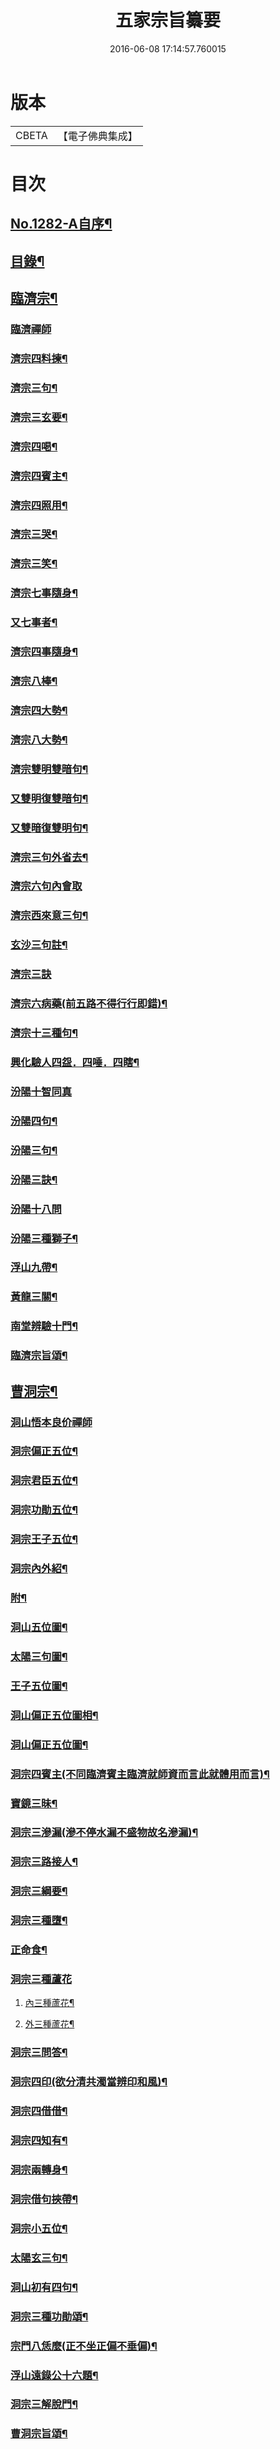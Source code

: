 #+TITLE: 五家宗旨纂要 
#+DATE: 2016-06-08 17:14:57.760015

* 版本
 |     CBETA|【電子佛典集成】|

* 目次
** [[file:KR6q0169_001.txt::001-0255a1][No.1282-A自序¶]]
** [[file:KR6q0169_001.txt::001-0255a17][目錄¶]]
** [[file:KR6q0169_001.txt::001-0255b14][臨濟宗¶]]
*** [[file:KR6q0169_001.txt::001-0255b14][臨濟禪師]]
*** [[file:KR6q0169_001.txt::001-0256a13][濟宗四料揀¶]]
*** [[file:KR6q0169_001.txt::001-0256b14][濟宗三句¶]]
*** [[file:KR6q0169_001.txt::001-0256c4][濟宗三玄要¶]]
*** [[file:KR6q0169_001.txt::001-0258a16][濟宗四喝¶]]
*** [[file:KR6q0169_001.txt::001-0258c20][濟宗四賓主¶]]
*** [[file:KR6q0169_001.txt::001-0259b5][濟宗四照用¶]]
*** [[file:KR6q0169_001.txt::001-0259c17][濟宗三哭¶]]
*** [[file:KR6q0169_001.txt::001-0259c24][濟宗三笑¶]]
*** [[file:KR6q0169_001.txt::001-0260a8][濟宗七事隨身¶]]
*** [[file:KR6q0169_001.txt::001-0260a16][又七事者¶]]
*** [[file:KR6q0169_001.txt::001-0260a24][濟宗四事隨身¶]]
*** [[file:KR6q0169_001.txt::001-0260b5][濟宗八棒¶]]
*** [[file:KR6q0169_001.txt::001-0260c13][濟宗四大勢¶]]
*** [[file:KR6q0169_001.txt::001-0260c18][濟宗八大勢¶]]
*** [[file:KR6q0169_001.txt::001-0261a11][濟宗雙明雙暗句¶]]
*** [[file:KR6q0169_001.txt::001-0261a14][又雙明復雙暗句¶]]
*** [[file:KR6q0169_001.txt::001-0261a16][又雙暗復雙明句¶]]
*** [[file:KR6q0169_001.txt::001-0261a18][濟宗三句外省去¶]]
*** [[file:KR6q0169_001.txt::001-0261a24][濟宗六句內會取]]
*** [[file:KR6q0169_001.txt::001-0261b11][濟宗西來意三句¶]]
*** [[file:KR6q0169_001.txt::001-0261b21][玄沙三句註¶]]
*** [[file:KR6q0169_001.txt::001-0261b24][濟宗三訣]]
*** [[file:KR6q0169_001.txt::001-0261c8][濟宗六病藥(前五路不得行行即錯)¶]]
*** [[file:KR6q0169_001.txt::001-0261c22][濟宗十三種句¶]]
*** [[file:KR6q0169_001.txt::001-0262a12][興化驗人四盌．四唾．四瞎¶]]
*** [[file:KR6q0169_001.txt::001-0262a24][汾陽十智同真]]
*** [[file:KR6q0169_001.txt::001-0263b2][汾陽四句¶]]
*** [[file:KR6q0169_001.txt::001-0263b11][汾陽三句¶]]
*** [[file:KR6q0169_001.txt::001-0263b18][汾陽三訣¶]]
*** [[file:KR6q0169_001.txt::001-0263b24][汾陽十八問]]
*** [[file:KR6q0169_001.txt::001-0264a4][汾陽三種獅子¶]]
*** [[file:KR6q0169_001.txt::001-0264a14][浮山九帶¶]]
*** [[file:KR6q0169_001.txt::001-0265a15][黃龍三關¶]]
*** [[file:KR6q0169_001.txt::001-0265b13][南堂辨驗十門¶]]
*** [[file:KR6q0169_001.txt::001-0265c22][臨濟宗旨頌¶]]
** [[file:KR6q0169_002.txt::002-0266a5][曹洞宗¶]]
*** [[file:KR6q0169_002.txt::002-0266a5][洞山悟本良价禪師]]
*** [[file:KR6q0169_002.txt::002-0266b21][洞宗偏正五位¶]]
*** [[file:KR6q0169_002.txt::002-0267a9][洞宗君臣五位¶]]
*** [[file:KR6q0169_002.txt::002-0267b20][洞宗功勛五位¶]]
*** [[file:KR6q0169_002.txt::002-0268a12][洞宗王子五位¶]]
*** [[file:KR6q0169_002.txt::002-0268c13][洞宗內外紹¶]]
*** [[file:KR6q0169_002.txt::002-0269a7][附¶]]
*** [[file:KR6q0169_002.txt::002-0270a2][洞山五位圖¶]]
*** [[file:KR6q0169_002.txt::002-0270b2][太陽三句圖¶]]
*** [[file:KR6q0169_002.txt::002-0270c2][王子五位圖¶]]
*** [[file:KR6q0169_002.txt::002-0270d2][洞山偏正五位圖相¶]]
*** [[file:KR6q0169_002.txt::002-0271a2][洞山偏正五位圖¶]]
*** [[file:KR6q0169_002.txt::002-0271b2][洞宗四賓主(不同臨濟賓主臨濟就師資而言此就體用而言)¶]]
*** [[file:KR6q0169_002.txt::002-0271c9][寶鏡三昧¶]]
*** [[file:KR6q0169_002.txt::002-0272a3][洞宗三滲漏(滲不停水漏不盛物故名滲漏)¶]]
*** [[file:KR6q0169_002.txt::002-0272b3][洞宗三路接人¶]]
*** [[file:KR6q0169_002.txt::002-0272b13][洞宗三綱要¶]]
*** [[file:KR6q0169_002.txt::002-0272c16][洞宗三種墮¶]]
*** [[file:KR6q0169_002.txt::002-0273a19][正命食¶]]
*** [[file:KR6q0169_002.txt::002-0273a24][洞宗三種蘆花]]
**** [[file:KR6q0169_002.txt::002-0273b2][內三種蘆花¶]]
**** [[file:KR6q0169_002.txt::002-0273b14][外三種蘆花¶]]
*** [[file:KR6q0169_002.txt::002-0273b23][洞宗三問答¶]]
*** [[file:KR6q0169_002.txt::002-0273c8][洞宗四印(欲分清共濁當辨印和風)¶]]
*** [[file:KR6q0169_002.txt::002-0273c23][洞宗四借借¶]]
*** [[file:KR6q0169_002.txt::002-0274a15][洞宗四知有¶]]
*** [[file:KR6q0169_002.txt::002-0274a22][洞宗兩轉身¶]]
*** [[file:KR6q0169_002.txt::002-0274b3][洞宗借句挾帶¶]]
*** [[file:KR6q0169_002.txt::002-0274b12][洞宗小五位¶]]
*** [[file:KR6q0169_002.txt::002-0275a7][太陽玄三句¶]]
*** [[file:KR6q0169_002.txt::002-0275a20][洞山初有四句¶]]
*** [[file:KR6q0169_002.txt::002-0275b8][洞宗三種功勛頌¶]]
*** [[file:KR6q0169_002.txt::002-0275b17][宗門八恁麼(正不坐正偏不垂偏)¶]]
*** [[file:KR6q0169_002.txt::002-0275c10][浮山遠錄公十六題¶]]
*** [[file:KR6q0169_002.txt::002-0276b4][洞宗三解脫門¶]]
*** [[file:KR6q0169_002.txt::002-0276b16][曹洞宗旨頌¶]]
** [[file:KR6q0169_003.txt::003-0276c3][溈仰宗¶]]
*** [[file:KR6q0169_003.txt::003-0276c3][溈山禪師]]
*** [[file:KR6q0169_003.txt::003-0276c9][圓相起因¶]]
*** [[file:KR6q0169_003.txt::003-0276c23][暗機¶]]
*** [[file:KR6q0169_003.txt::003-0277a19][義海¶]]
*** [[file:KR6q0169_003.txt::003-0277b13][五觀了悟和尚與仰山立玄問玄答¶]]
*** [[file:KR6q0169_003.txt::003-0277c6][辨第八識¶]]
*** [[file:KR6q0169_003.txt::003-0278a10][三種然燈(此見曹山錄中非仰山語因前收在溈仰宗故不欲移動也)¶]]
*** [[file:KR6q0169_003.txt::003-0278b8][香嚴三照語頌¶]]
*** [[file:KR6q0169_003.txt::003-0278c4][龍潭智四偈¶]]
*** [[file:KR6q0169_003.txt::003-0278c13][溈仰宗旨頌¶]]
*** [[file:KR6q0169_003.txt::003-0279a2][仰山九十六種圓相圖¶]]
*** [[file:KR6q0169_003.txt::003-0279a7][修羅三昧擎日月勢¶]]
*** [[file:KR6q0169_003.txt::003-0279a9][女人三昧羅剎不隱¶]]
*** [[file:KR6q0169_003.txt::003-0279b14][圓收六門¶]]
*** [[file:KR6q0169_003.txt::003-0279b17][總斷¶]]
** [[file:KR6q0169_003.txt::003-0279b23][雲門宗¶]]
*** [[file:KR6q0169_003.txt::003-0279b23][雲門禪師]]
*** [[file:KR6q0169_003.txt::003-0279c11][雲門三句¶]]
*** [[file:KR6q0169_003.txt::003-0280a6][雲門宗八要¶]]
*** [[file:KR6q0169_003.txt::003-0280c23][雲門三種病(動止因三種偏枯落二邊)¶]]
*** [[file:KR6q0169_003.txt::003-0281a11][雲門二種光不透脫(疑情猶未盡回首到家遲)¶]]
*** [[file:KR6q0169_003.txt::003-0281a22][雲門一字關¶]]
*** [[file:KR6q0169_003.txt::003-0281b6][抽顧¶]]
*** [[file:KR6q0169_003.txt::003-0281b13][巴陵三句¶]]
*** [[file:KR6q0169_003.txt::003-0281c4][雲門宗旨頌¶]]
** [[file:KR6q0169_003.txt::003-0281c8][法眼宗¶]]
*** [[file:KR6q0169_003.txt::003-0281c8][法眼禪師]]
*** [[file:KR6q0169_003.txt::003-0282a3][華嚴六相義¶]]
*** [[file:KR6q0169_003.txt::003-0282a10][法眼華嚴六相義頌¶]]
*** [[file:KR6q0169_003.txt::003-0282a17][六相總論¶]]
*** [[file:KR6q0169_003.txt::003-0282c10][宗要偈七首¶]]
*** [[file:KR6q0169_003.txt::003-0282c24][又有四機¶]]
*** [[file:KR6q0169_003.txt::003-0283a20][韶國師四料揀¶]]
*** [[file:KR6q0169_003.txt::003-0283b9][法眼宗旨頌¶]]
** [[file:KR6q0169_003.txt::003-0283b14][附錄¶]]
*** [[file:KR6q0169_003.txt::003-0283b14][三身四智說]]
**** [[file:KR6q0169_003.txt::003-0283b15][三身¶]]
**** [[file:KR6q0169_003.txt::003-0283c15][四智¶]]
*** [[file:KR6q0169_003.txt::003-0284a21][八識拈評]]
**** [[file:KR6q0169_003.txt::003-0284a22][前五識轉成所作智　第六意識轉妙觀察智¶]]
**** [[file:KR6q0169_003.txt::003-0284b15][第七末那識　轉平等性智¶]]
**** [[file:KR6q0169_003.txt::003-0284c3][第八阿賴耶識　轉大圓鏡智¶]]
**** [[file:KR6q0169_003.txt::003-0284c16][第九阿那識　亦名純淨識¶]]
** [[file:KR6q0169_003.txt::003-0285b1][No.1282-B志略¶]]

* 卷
[[file:KR6q0169_001.txt][五家宗旨纂要 1]]
[[file:KR6q0169_002.txt][五家宗旨纂要 2]]
[[file:KR6q0169_003.txt][五家宗旨纂要 3]]

